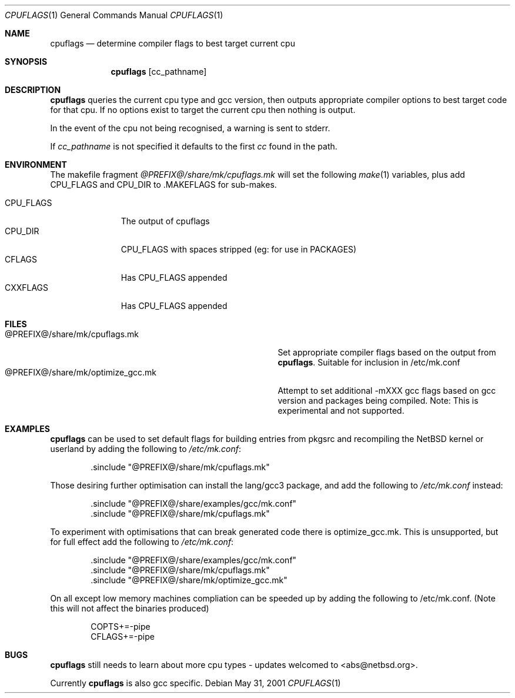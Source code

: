 .\"	$NetBSD: cpuflags.1,v 1.13 2004/03/17 00:26:55 abs Exp $
.Dd May 31, 2001
.Dt CPUFLAGS 1
.Os
.Sh NAME
.Nm cpuflags
.Nd determine compiler flags to best target current cpu
.Sh SYNOPSIS
.Nm
.Op cc_pathname
.Sh DESCRIPTION
.Nm
queries the current cpu type and gcc version, then outputs appropriate
compiler options to best target code for that cpu. If no options exist
to target the current cpu then nothing is output.
.Pp
In the event of the cpu not being recognised, a warning is sent to stderr.
.Pp
If
.Pa cc_pathname
is not specified it defaults to the first
.Pa cc
found in the path.
.Sh ENVIRONMENT
The makefile fragment
.Pa @PREFIX@/share/mk/cpuflags.mk
will set the following
.Xr make 1
variables, plus add CPU_FLAGS and CPU_DIR to .MAKEFLAGS for sub-makes.
.Pp
.Bl -tag -width CPU_FLAGS -compact
.It CPU_FLAGS
The output of cpuflags
.It CPU_DIR
CPU_FLAGS with spaces stripped (eg: for use in PACKAGES)
.It CFLAGS
Has CPU_FLAGS appended
.It CXXFLAGS
Has CPU_FLAGS appended
.El
.Sh FILES
.Bl -tag -width @PREFIX@/share/mk/optimize_gcc.mk -compact
.It @PREFIX@/share/mk/cpuflags.mk
Set appropriate compiler flags based on the output from
.Nm .
Suitable for inclusion in /etc/mk.conf
.It @PREFIX@/share/mk/optimize_gcc.mk
Attempt to set additional -mXXX gcc flags based on gcc version and packages
being compiled. Note: This is experimental and not supported.
.El
.Sh EXAMPLES
.Nm
can be used to set default flags for building entries from pkgsrc
and recompiling the
.Nx
kernel or userland by adding the following to
.Pa /etc/mk.conf :
.Bd -literal -offset indent
 .sinclude "@PREFIX@/share/mk/cpuflags.mk"
.Ed
.Pp
Those desiring further optimisation can install the lang/gcc3 package, and
add the following to
.Pa /etc/mk.conf 
instead:
.Bd -literal -offset indent
 .sinclude "@PREFIX@/share/examples/gcc/mk.conf"
 .sinclude "@PREFIX@/share/mk/cpuflags.mk"
.Ed
.Pp
To experiment with optimisations that can break generated code there is
optimize_gcc.mk. This is unsupported, but for full effect add the following to
.Pa /etc/mk.conf :
.Bd -literal -offset indent
 .sinclude "@PREFIX@/share/examples/gcc/mk.conf"
 .sinclude "@PREFIX@/share/mk/cpuflags.mk"
 .sinclude "@PREFIX@/share/mk/optimize_gcc.mk"
.Ed
.Pp
On all except low memory machines compliation can be speeded up by adding the
following to /etc/mk.conf. (Note this will not affect the binaries produced)
.Bd -literal -offset indent
COPTS+=-pipe
CFLAGS+=-pipe
.Ed
.Pp
.Sh BUGS
.Nm
still needs to learn about more cpu types - updates welcomed
to <abs@netbsd.org>.
.Pp
Currently
.Nm
is also gcc specific.
